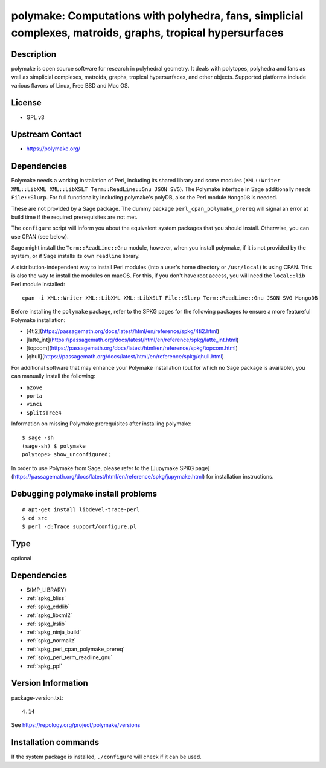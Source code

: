 .. _spkg_polymake:

polymake: Computations with polyhedra, fans, simplicial complexes, matroids, graphs, tropical hypersurfaces
===========================================================================================================

Description
-----------

polymake is open source software for research in polyhedral geometry. It
deals with polytopes, polyhedra and fans as well as simplicial
complexes, matroids, graphs, tropical hypersurfaces, and other objects.
Supported platforms include various flavors of Linux, Free BSD and Mac
OS.

License
-------

-  GPL v3


Upstream Contact
----------------

-  https://polymake.org/

Dependencies
------------

Polymake needs a working installation of Perl, including its shared
library and some modules (``XML::Writer XML::LibXML XML::LibXSLT
Term::ReadLine::Gnu JSON SVG``). The Polymake interface in Sage
additionally needs ``File::Slurp``. For full functionality including
polymake's polyDB, also the Perl module ``MongoDB`` is needed.

These are not provided by a Sage package. The dummy package
``perl_cpan_polymake_prereq`` will signal an error at build time if the
required prerequisites are not met.

The ``configure`` script will inform you about the equivalent system
packages that you should install. Otherwise, you can use CPAN (see
below).

Sage might install the ``Term::ReadLine::Gnu`` module, however, when you
install polymake, if it is not provided by the system, or if Sage
installs its own ``readline`` library.


A distribution-independent way to install Perl modules (into a user's
home directory or ``/usr/local``) is using CPAN. This is also the way to
install the modules on macOS. For this, if you don't have root access,
you will need the ``local::lib`` Perl module installed::

   cpan -i XML::Writer XML::LibXML XML::LibXSLT File::Slurp Term::ReadLine::Gnu JSON SVG MongoDB

Before installing the ``polymake`` package, refer to the SPKG pages for the following packages to ensure a more featureful Polymake installation:

- [4ti2](https://passagemath.org/docs/latest/html/en/reference/spkg/4ti2.html)
- [latte_int](https://passagemath.org/docs/latest/html/en/reference/spkg/latte_int.html)
- [topcom](https://passagemath.org/docs/latest/html/en/reference/spkg/topcom.html)
- [qhull](https://passagemath.org/docs/latest/html/en/reference/spkg/qhull.html)

For additional software that may enhance your Polymake installation (but for which no Sage package is available), you can manually install the following:

- ``azove``
- ``porta``
- ``vinci``
- ``SplitsTree4``

Information on missing Polymake prerequisites after installing polymake::

   $ sage -sh
   (sage-sh) $ polymake
   polytope> show_unconfigured;

In order to use Polymake from Sage, please refer to the [Jupymake SPKG page](https://passagemath.org/docs/latest/html/en/reference/spkg/jupymake.html) for installation instructions.



Debugging polymake install problems
-----------------------------------

::

  # apt-get install libdevel-trace-perl
  $ cd src
  $ perl -d:Trace support/configure.pl


Type
----

optional


Dependencies
------------

- $(MP_LIBRARY)
- :ref:`spkg_bliss`
- :ref:`spkg_cddlib`
- :ref:`spkg_libxml2`
- :ref:`spkg_lrslib`
- :ref:`spkg_ninja_build`
- :ref:`spkg_normaliz`
- :ref:`spkg_perl_cpan_polymake_prereq`
- :ref:`spkg_perl_term_readline_gnu`
- :ref:`spkg_ppl`

Version Information
-------------------

package-version.txt::

    4.14

See https://repology.org/project/polymake/versions

Installation commands
---------------------

.. tab:: Sage distribution:

   .. CODE-BLOCK:: bash

       $ sage -i polymake

.. tab:: Arch Linux:

   .. CODE-BLOCK:: bash

       $ sudo pacman -S polymake

.. tab:: Debian/Ubuntu:

   .. CODE-BLOCK:: bash

       $ sudo apt-get install polymake libpolymake-dev

.. tab:: Fedora/Redhat/CentOS:

   .. CODE-BLOCK:: bash

       $ sudo dnf install polymake

.. tab:: Homebrew:

   .. CODE-BLOCK:: bash

       $ brew install apaffenholz/polymake/polymake

.. tab:: Nixpkgs:

   .. CODE-BLOCK:: bash

       $ nix-env -f \'\<nixpkgs\>\' --install --attr polymake

.. tab:: openSUSE:

   .. CODE-BLOCK:: bash

       $ sudo zypper install polymake


If the system package is installed, ``./configure`` will check if it can be used.
